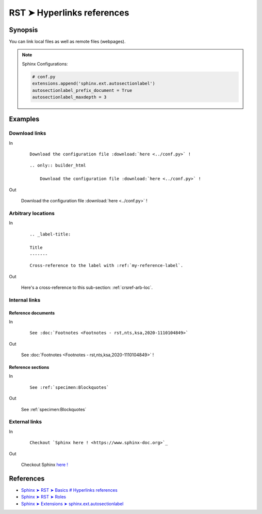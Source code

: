 ################################################################################
RST ➤ Hyperlinks references
################################################################################


**********************************************************************
Synopsis
**********************************************************************

You can link local files as well as remote files (webpages).

.. note::

    Sphinx Configurations:

    .. code-block:: python

        # conf.py
        extensions.append('sphinx.ext.autosectionlabel')
        autosectionlabel_prefix_document = True
        autosectionlabel_maxdepth = 3


**********************************************************************
Examples
**********************************************************************

Download links
============================================================


In

    ::

        Download the configuration file :download:`here <../conf.py>` !

    ::

        .. only:: builder_html

            Download the configuration file :download:`here <../conf.py>` !

Out

    Download the configuration file :download:`here <../conf.py>` !

    .. only:: builder_html

        Download the configuration file :download:`here <../conf.py>` !

.. _crsref-arb-loc:

Arbitrary locations
============================================================


In

    ::

        .. _label-title:

        Title
        -------

    ::

        Cross-reference to the label with :ref:`my-reference-label`.

Out

    Here's a cross-reference to this sub-section: :ref:`crsref-arb-loc`.

Internal links
============================================================


Reference documents
--------------------------------------------------


In

    ::

        See :doc:`Footnotes <Footnotes - rst,nts,ksa,2020-1110104849>`

Out

    See :doc:`Footnotes <Footnotes - rst,nts,ksa,2020-1110104849>` !

Reference sections
--------------------------------------------------


In

    ::

        See :ref:`specimen:Blockquotes`

Out

    See :ref:`specimen:Blockquotes`


External links
============================================================


In

    ::

        Checkout `Sphinx here ! <https://www.sphinx-doc.org>`_

Out

    Checkout Sphinx `here ! <https://www.sphinx-doc.org>`_


**********************************************************************
References
**********************************************************************

- `Sphinx ➤ RST ➤ Basics # Hyperlinks references <https://www.sphinx-doc.org/en/master/usage/restructuredtext/basics.html#hyperlinks>`_
- `Sphinx ➤ RST ➤ Roles <https://www.sphinx-doc.org/en/master/usage/restructuredtext/roles.html>`_
- `Sphinx ➤ Extensions ➤ sphinx.ext.autosectionlabel <https://www.sphinx-doc.org/en/master/usage/restructuredtext/roles.html>`_
